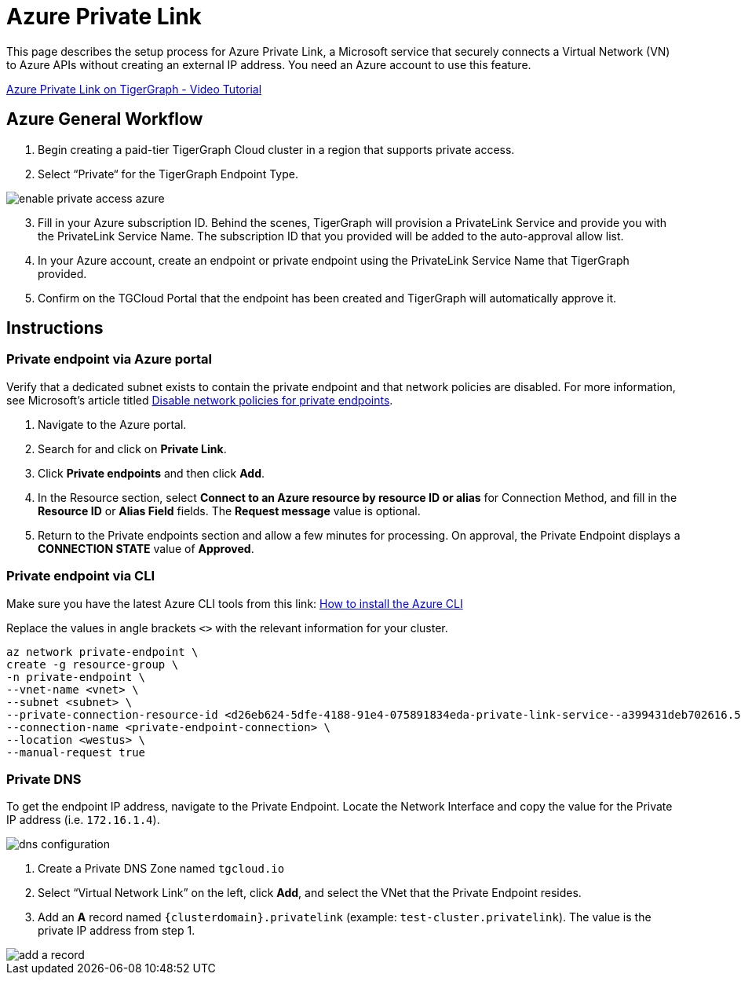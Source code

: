 = Azure Private Link
:experimental:
:description: Setting up Private Link on Azure
:page-aliases: private-access/azure.adoc


This page describes the setup process for Azure Private Link, a Microsoft service that securely connects a Virtual Network (VN) to Azure APIs without creating an external IP address.
You need an Azure account to use this feature.

link:https://youtu.be/Sv20Ugt_REk[Azure Private Link on TigerGraph - Video Tutorial]

== Azure General Workflow

. Begin creating a paid-tier TigerGraph Cloud cluster in a region that supports private access.

. Select “Private“ for the TigerGraph Endpoint Type.

image:enable-private-access-azure.png[]
[start=3]
. Fill in your Azure subscription ID.
Behind the scenes, TigerGraph will provision a PrivateLink Service and provide you with the PrivateLink Service Name.
The subscription ID that you provided will be added to the auto-approval allow list.

. In your Azure account, create an endpoint or private endpoint using the PrivateLink Service Name that TigerGraph provided.

. Confirm on the TGCloud Portal that the endpoint has been created and TigerGraph will automatically approve it.

== Instructions
=== Private endpoint via Azure portal
Verify that a dedicated subnet exists to contain the private endpoint and that network policies are disabled. For more information, see Microsoft's article titled link:https://docs.microsoft.com/en-us/azure/private-link/disable-private-endpoint-network-policy[Disable network policies for private endpoints].

. Navigate to the Azure portal.
. Search for and click on btn:[Private Link].
. Click *Private endpoints* and then click btn:[Add].
. In the Resource section, select *Connect to an Azure resource by resource ID or alias* for Connection Method, and fill in the *Resource ID* or *Alias Field* fields.
The *Request message* value is optional.

. Return to the Private endpoints section and allow a few minutes for processing. On approval, the Private Endpoint displays a *CONNECTION STATE* value of *Approved*.

=== Private endpoint via CLI

Make sure you have the latest Azure CLI tools from this link: link:https://docs.microsoft.com/en-us/cli/azure/install-azure-cli[How to install the Azure CLI]

Replace the values in angle brackets `<>` with the relevant information for your cluster.

[source.wrap, bash]
----
az network private-endpoint \
create -g resource-group \
-n private-endpoint \
--vnet-name <vnet> \
--subnet <subnet> \
--private-connection-resource-id <d26eb624-5dfe-4188-91e4-075891834eda-private-link-service--a399431deb702616.5c02aae8-aac9-4453-8485-2930a3fee4f1.westus.azure.privatelinkservice> \
--connection-name <private-endpoint-connection> \
--location <westus> \
--manual-request true
----

=== Private DNS
To get the endpoint IP address, navigate to the Private Endpoint.
Locate the Network Interface and copy the value for the Private IP address (i.e. `172.16.1.4`).

image::dns-configuration.png[]

. Create a Private DNS Zone named `tgcloud.io`

. Select “Virtual Network Link” on the left, click btn:[Add], and select the VNet that the Private Endpoint resides.

. Add an *A* record named `{clusterdomain}.privatelink`  (example: `test-cluster.privatelink`). The value is the private IP address from step 1.


image::add-a-record.png[]


